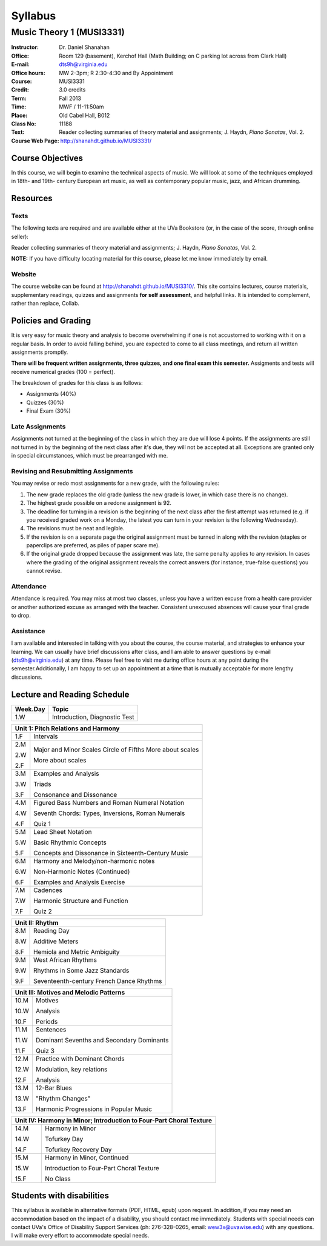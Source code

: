 ========
Syllabus
========
----------------------------
Music Theory 1 (MUSI3331)
----------------------------

:Instructor: Dr. Daniel Shanahan
:Office: Room 129 (basement), Kerchof Hall (Math Building; on C parking lot across from Clark Hall)
:E-mail: dts9h@virginia.edu
:Office hours: MW 2-3pm; R 2:30-4:30 and By Appointment
:Course: MUSI3331
:Credit: 3.0 credits
:Term: Fall 2013
:Time: MWF / 11-11:50am
:Place: Old Cabel Hall, B012
:Class No: 11188
:Text:  Reader collecting summaries of theory material and assignments; J. Haydn, *Piano Sonatas*, Vol. 2.
:Course Web Page: http://shanahdt.github.io/MUSI3331/


Course Objectives
=================

In this course, we will begin to examine the technical aspects of music. We will look at some of the techniques
employed in 18th- and 19th- century European art music, 
as well as contemporary popular music, jazz, and African drumming.


Resources
=========

Texts
-------
The following texts are required and are available either at the UVa Bookstore (or, in the case of
the score, through online seller):

Reader collecting summaries of theory material and assignments; J. Haydn, *Piano Sonatas*, Vol. 2.

**NOTE:** If you have difficulty locating material for this course, please let me know immediately by email.


Website
--------

The course website can be found at
http://shanahdt.github.io/MUSI3310/. This site contains lectures, 
course materials, supplementary readings, quizzes and assignments 
**for self assessment**, and helpful links. 
It is intended to complement, rather than replace, Collab.

Policies and Grading
=====================

It is very easy for music theory and analysis to become overwhelming if one is not 
accustomed to working with it on a regular basis. In order to avoid falling behind, 
you are expected to come to all class meetings, and return all written assignments 
promptly.

**There will be frequent written assignments, three quizzes, and one final exam this semester.**
Assigments and tests will receive numerical grades (100 = perfect).

The breakdown of grades for this class is as follows:

- Assignments (40%)
- Quizzes (30%)
- Final Exam (30%)

Late Assignments
------------------

Assignments not turned at the beginning of 
the class in which they are due will lose 4 points.
If the assignments are still not turned in by the beginning of the next class 
after it's due, they will not be accepted at all. Exceptions are granted only in 
special circumstances, which must be prearranged with me.

Revising and Resubmitting Assignments
-----------------------------------------

You may revise or redo most assignments for a new grade, with the following rules: 

1. The new grade replaces the old grade (unless the new grade is lower, in which case there is no change). 
2. The highest grade possible on a redone assignment is 92.
3. The deadline for turning in a revision is the beginning of the next class after the first attempt was returned (e.g. if you received graded work on a Monday, the latest you can turn in your revision is the following Wednesday). 
4. The revisions must be neat and legible.
5. If the revision is on a separate page the original assignment must be turned in along with the revision (staples or paperclips are preferred, as piles of paper scare me). 
6. If the original grade dropped because the assignment was late, the same penalty applies to any revision. In cases where the grading of the original assignment reveals the correct answers (for instance, true-false questions) you cannot revise.

Attendance
-----------

Attendance is required.  You may miss at most two classes, unless 
you have a written excuse from a health care provider or another 
authorized excuse as arranged with the teacher.  
Consistent unexcused absences will cause your final grade to drop.

Assistance
-----------
I am available and interested in talking with you about the course,
the course material, and strategies to enhance your learning. 
We can usually have brief discussions after class, and I am able to 
answer questions by e-mail (dts9h@virginia.edu) at any time. Please feel free to visit 
me during office hours at any point during the semester.Additionally, I am happy to set up an
appointment at a time that is mutually acceptable for more lengthy
discussions.



..
   .. raw:: pdf

       PageBreak


Lecture and Reading Schedule
============================

+---------------+---------------------------------------------------+
|Week.Day	|	Topic         			            |
+===============+===================================================+
|1.W		|	Introduction, Diagnostic Test		    |
+---------------+---------------------------------------------------+

+---------------+---------------------------------------------------+
|Unit 1: Pitch Relations and Harmony	                            |
+===============+===================================================+
|1.F		|	Intervals                                   |    
|		|                    			            |
+---------------+---------------------------------------------------+
|2.M		|	Major and Minor Scales                      |
|               |       Circle of Fifths	                    |
|2.W		| 	More about scales	                    |   
|		|					            |
|2.F		|	More about scales	        	    |
+---------------+---------------------------------------------------+
|		|					            |
|3.M		|	Examples and Analysis	        	    |
|		|						    |
|3.W		|	Triads	                                    |
|		|			        	            |
|3.F		|	Consonance and Dissonance 	            |
+---------------+---------------------------------------------------+
|4.M		|	Figured Bass Numbers and                    |
|               |       Roman Numeral Notation	                    |
|		|						    |
|4.W		|	Seventh Chords:                             |
|               |       Types, Inversions, Roman Numerals           |
|		|					            |	
|4.F		|	Quiz 1 	                                    |
+---------------+---------------------------------------------------+
|5.M		|	Lead Sheet Notation			    |
|		|       					    |
|5.W		|	Basic Rhythmic Concepts	                    |
|		|	         			            |
|5.F		|	Concepts and Dissonance in                  |
|               |       Sixteenth-Century Music                     |
|		|	         			            |
+---------------+---------------------------------------------------+
|6.M		|	Harmony and Melody/non-harmonic notes	    |
|		|						    |
|6.W		|	Non-Harmonic Notes (Continued)		    |
|               |                                                   |    
|6.F		|	Examples and Analysis Exercise	            |
|		|						    |
+---------------+---------------------------------------------------+
|7.M		|	Cadences                                    |
|		|       					    |
|7.W		|	Harmonic Structure and Function             |
|		|						    |
|7.F	        |	Quiz 2		                            |
+---------------+---------------------------------------------------+



+---------------+---------------------------------------------------+
|Unit II: Rhythm                			            |	
+===============+===================================================+
|8.M	        |	Reading Day	                            |
|		|						    |
|8.W	        |	Additive Meters		                    |
|		|						    |
|8.F	        |	Hemiola and Metric Ambiguity		    |
+---------------+---------------------------------------------------+
|9.M	        |	West African Rhythms         	            |
|		|						    |
|9.W	        |	Rhythms in Some Jazz Standards		    |
|		|						    |
|9.F	        |	Seventeenth-century French Dance Rhythms    |
+---------------+---------------------------------------------------+



+---------------+---------------------------------------------------+
|Unit III: Motives and Melodic Patterns	                            |
+===============+===================================================+
|10.M	        |	Motives                                     |
|               |                                                   |
|10.W	        |	Analysis   		                    |	
|		|						    |
|10.F	        |	Periods                                     |
+---------------+---------------------------------------------------+
|11.M	        |	Sentences		                    |
|		|						    |
|11.W	        |	Dominant Sevenths and Secondary Dominants   |
|		|						    |
|11.F	        |	Quiz 3                                      |
+---------------+---------------------------------------------------+
|12.M	        |	Practice with Dominant Chords 		    |
|               |                                                   |
|12.W	        |	Modulation, key relations		    |
|		|						    |
|12.F	        |	Analysis                                    |
+---------------+---------------------------------------------------+
|13.M	        |	12-Bar Blues		                    |
|		|						    |
|13.W	        |	"Rhythm Changes"                            |
|		|						    |
|13.F	        |	Harmonic Progressions in Popular Music      |
+---------------+---------------------------------------------------+



+---------------+---------------------------------------------------+
|Unit IV: Harmony in Minor; 		                            |
|Introduction to Four-Part Choral Texture                           |
+===============+===================================================+
|14.M	        |	Harmony in Minor                            |
|		|						    |
|14.W	        |	Tofurkey Day                                |
|		|						    |
|14.F	        |	Tofurkey Recovery Day                       |
+---------------+---------------------------------------------------+
|15.M	        |	Harmony in Minor, Continued                 |
|		|						    |
|15.W	        |	Introduction to Four-Part Choral Texture    |
|		|						    |
|15.F		|	No Class				    |
+---------------+---------------------------------------------------+

Students with disabilities
==========================

This syllabus is available in alternative formats (PDF, HTML, epub) 
upon request. In addition, if you may need an accommodation based on 
the impact of a disability, you should contact me immediately.  
Students with special needs can contact UVa's Office of Disability 
Support Services (ph: 276-328-0265, email: wew3x@uvawise.edu) with any questions.
I will make every effort to accommodate special needs. 

